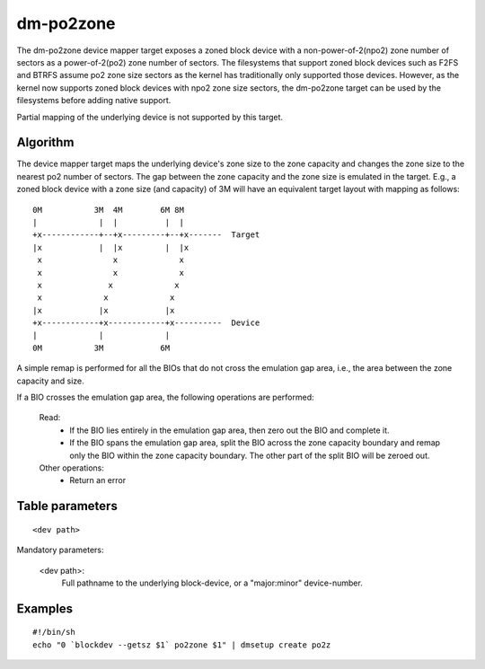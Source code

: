 ==========
dm-po2zone
==========
The dm-po2zone device mapper target exposes a zoned block device with a
non-power-of-2(npo2) zone number of sectors as a power-of-2(po2) zone number
of sectors.
The filesystems that support zoned block devices such as F2FS and BTRFS
assume po2 zone size sectors as the kernel has traditionally only supported
those devices. However, as the kernel now supports zoned block devices with
npo2 zone size sectors, the dm-po2zone target can be used by the filesystems
before adding native support.

Partial mapping of the underlying device is not supported by this target.

Algorithm
=========
The device mapper target maps the underlying device's zone size to the
zone capacity and changes the zone size to the nearest po2 number of sectors.
The gap between the zone capacity and the zone size is emulated in the target.
E.g., a zoned block device with a zone size (and capacity) of 3M will have an
equivalent target layout with mapping as follows:

::

  0M           3M  4M        6M 8M
  |             |  |          |  |
  +x------------+--+x---------+--+x-------  Target
  |x            |  |x         |  |x
   x               x             x
   x               x             x
   x              x             x
   x             x             x
  |x            |x            |x
  +x------------+x------------+x----------  Device
  |             |             |
  0M           3M            6M

A simple remap is performed for all the BIOs that do not cross the
emulation gap area, i.e., the area between the zone capacity and size.

If a BIO crosses the emulation gap area, the following operations are performed:

	Read:
		- If the BIO lies entirely in the emulation gap area, then zero out the BIO and complete it.
		- If the BIO spans the emulation gap area, split the BIO across the zone capacity boundary
                  and remap only the BIO within the zone capacity boundary. The other part of the split BIO
                  will be zeroed out.

	Other operations:
                - Return an error

Table parameters
================

::

  <dev path>

Mandatory parameters:

    <dev path>:
        Full pathname to the underlying block-device, or a
        "major:minor" device-number.

Examples
========

::

  #!/bin/sh
  echo "0 `blockdev --getsz $1` po2zone $1" | dmsetup create po2z
